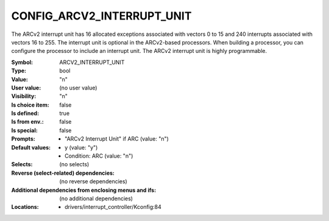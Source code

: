 
.. _CONFIG_ARCV2_INTERRUPT_UNIT:

CONFIG_ARCV2_INTERRUPT_UNIT
###########################


The ARCv2 interrupt unit has 16 allocated exceptions associated with
vectors 0 to 15 and 240 interrupts associated with vectors 16 to 255.
The interrupt unit is optional in the ARCv2-based processors. When
building a processor, you can configure the processor to include an
interrupt unit. The ARCv2 interrupt unit is highly programmable.


:Symbol:           ARCV2_INTERRUPT_UNIT
:Type:             bool
:Value:            "n"
:User value:       (no user value)
:Visibility:       "n"
:Is choice item:   false
:Is defined:       true
:Is from env.:     false
:Is special:       false
:Prompts:

 *  "ARCv2 Interrupt Unit" if ARC (value: "n")
:Default values:

 *  y (value: "y")
 *   Condition: ARC (value: "n")
:Selects:
 (no selects)
:Reverse (select-related) dependencies:
 (no reverse dependencies)
:Additional dependencies from enclosing menus and ifs:
 (no additional dependencies)
:Locations:
 * drivers/interrupt_controller/Kconfig:84